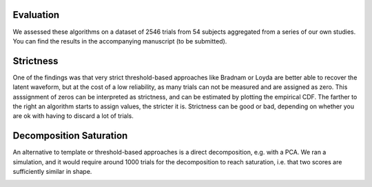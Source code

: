 Evaluation
----------

We assessed these algorithms on a dataset of 2546 trials from 54 subjects aggregated from a series of our own studies.  You can find the results in the accompanying manuscript (to be submitted).

Strictness
----------

One of the findings was that very strict threshold-based approaches like Bradnam or Loyda are better able to recover the latent waveform, but at the cost of a low reliability, as many trials can not be measured and are assigned as zero. This asssignment of zeros can be interpreted as strictness, and can be estimated by plotting the empirical CDF. The farther to the right an algorithm starts to assign values, the stricter it is. Strictness can be good or bad, depending on whether you are ok with having to discard a lot of trials.

.. image:: _static/ecdf_algorithms.png

Decomposition Saturation
------------------------

An alternative to template or threshold-based approaches is a direct decomposition, e.g. with a PCA. We ran a simulation, and it would require around 1000 trials for the decomposition to reach saturation, i.e. that two scores are sufficiently similar in shape. 

.. image:: _static/waveform-reproducibility.png